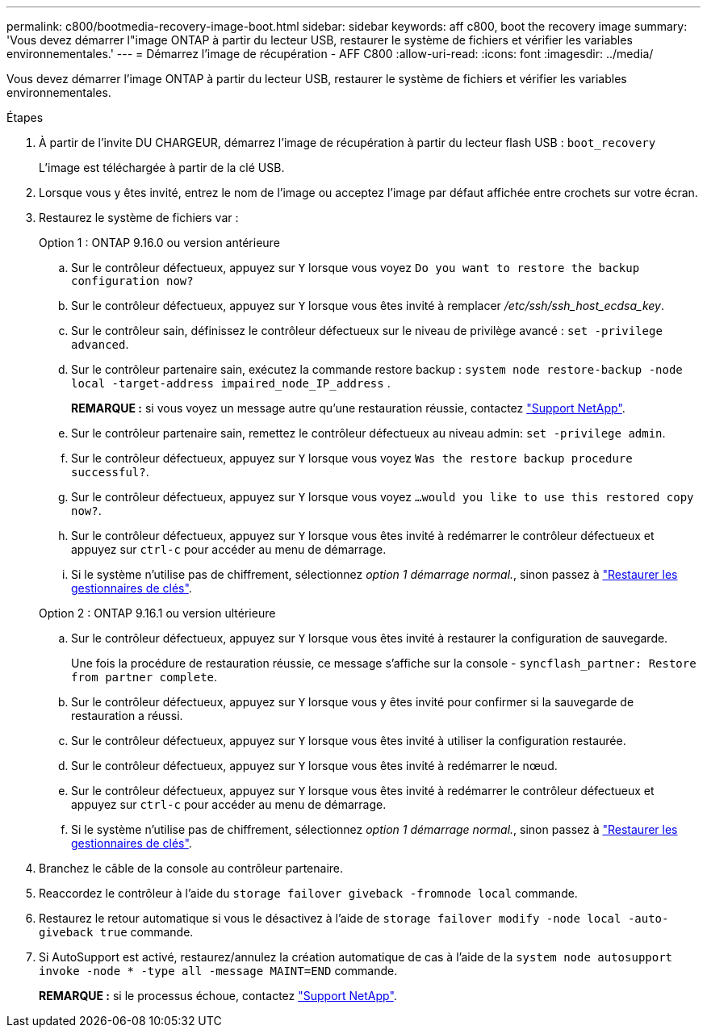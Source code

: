 ---
permalink: c800/bootmedia-recovery-image-boot.html 
sidebar: sidebar 
keywords: aff c800, boot the recovery image 
summary: 'Vous devez démarrer l"image ONTAP à partir du lecteur USB, restaurer le système de fichiers et vérifier les variables environnementales.' 
---
= Démarrez l'image de récupération - AFF C800
:allow-uri-read: 
:icons: font
:imagesdir: ../media/


[role="lead"]
Vous devez démarrer l'image ONTAP à partir du lecteur USB, restaurer le système de fichiers et vérifier les variables environnementales.

.Étapes
. À partir de l'invite DU CHARGEUR, démarrez l'image de récupération à partir du lecteur flash USB : `boot_recovery`
+
L'image est téléchargée à partir de la clé USB.

. Lorsque vous y êtes invité, entrez le nom de l'image ou acceptez l'image par défaut affichée entre crochets sur votre écran.
. Restaurez le système de fichiers var :
+
[role="tabbed-block"]
====
.Option 1 : ONTAP 9.16.0 ou version antérieure
--
.. Sur le contrôleur défectueux, appuyez sur `Y` lorsque vous voyez `Do you want to restore the backup configuration now?`
.. Sur le contrôleur défectueux, appuyez sur `Y` lorsque vous êtes invité à remplacer _/etc/ssh/ssh_host_ecdsa_key_.
.. Sur le contrôleur sain, définissez le contrôleur défectueux sur le niveau de privilège avancé : `set -privilege advanced`.
.. Sur le contrôleur partenaire sain, exécutez la commande restore backup : `system node restore-backup -node local -target-address impaired_node_IP_address` .
+
*REMARQUE :* si vous voyez un message autre qu'une restauration réussie, contactez https://support.netapp.com["Support NetApp"].

.. Sur le contrôleur partenaire sain, remettez le contrôleur défectueux au niveau admin: `set -privilege admin`.
.. Sur le contrôleur défectueux, appuyez sur `Y` lorsque vous voyez `Was the restore backup procedure successful?`.
.. Sur le contrôleur défectueux, appuyez sur `Y` lorsque vous voyez `...would you like to use this restored copy now?`.
.. Sur le contrôleur défectueux, appuyez sur `Y` lorsque vous êtes invité à redémarrer le contrôleur défectueux et appuyez sur `ctrl-c` pour accéder au menu de démarrage.
.. Si le système n'utilise pas de chiffrement, sélectionnez _option 1 démarrage normal._, sinon passez à link:bootmedia-encryption-restore.html["Restaurer les gestionnaires de clés"].


--
.Option 2 : ONTAP 9.16.1 ou version ultérieure
--
.. Sur le contrôleur défectueux, appuyez sur `Y` lorsque vous êtes invité à restaurer la configuration de sauvegarde.
+
Une fois la procédure de restauration réussie, ce message s'affiche sur la console - `syncflash_partner: Restore from partner complete`.

.. Sur le contrôleur défectueux, appuyez sur `Y` lorsque vous y êtes invité pour confirmer si la sauvegarde de restauration a réussi.
.. Sur le contrôleur défectueux, appuyez sur `Y` lorsque vous êtes invité à utiliser la configuration restaurée.
.. Sur le contrôleur défectueux, appuyez sur `Y` lorsque vous êtes invité à redémarrer le nœud.
.. Sur le contrôleur défectueux, appuyez sur `Y` lorsque vous êtes invité à redémarrer le contrôleur défectueux et appuyez sur `ctrl-c` pour accéder au menu de démarrage.
.. Si le système n'utilise pas de chiffrement, sélectionnez _option 1 démarrage normal._, sinon passez à link:bootmedia-encryption-restore.html["Restaurer les gestionnaires de clés"].


--
====


. Branchez le câble de la console au contrôleur partenaire.
. Reaccordez le contrôleur à l'aide du `storage failover giveback -fromnode local` commande.
. Restaurez le retour automatique si vous le désactivez à l'aide de `storage failover modify -node local -auto-giveback true` commande.
. Si AutoSupport est activé, restaurez/annulez la création automatique de cas à l'aide de la `system node autosupport invoke -node * -type all -message MAINT=END` commande.
+
*REMARQUE :* si le processus échoue, contactez https://support.netapp.com["Support NetApp"].


